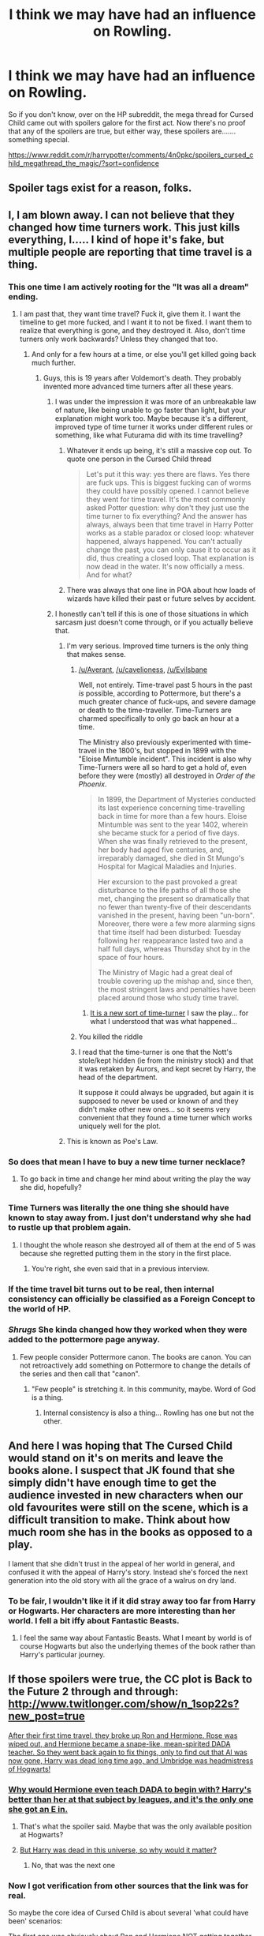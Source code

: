 #+TITLE: I think we may have had an influence on Rowling.

* I think we may have had an influence on Rowling.
:PROPERTIES:
:Author: Englishhedgehog13
:Score: 39
:DateUnix: 1465351712.0
:DateShort: 2016-Jun-08
:FlairText: Misc
:END:
So if you don't know, over on the HP subreddit, the mega thread for Cursed Child came out with spoilers galore for the first act. Now there's no proof that any of the spoilers are true, but either way, these spoilers are....... something special.

[[https://www.reddit.com/r/harrypotter/comments/4n0pkc/spoilers_cursed_child_megathread_the_magic/?sort=confidence]]


** Spoiler tags exist for a reason, folks.
:PROPERTIES:
:Author: denarii
:Score: 1
:DateUnix: 1465518002.0
:DateShort: 2016-Jun-10
:END:


** I, I am blown away. I can not believe that they changed how time turners work. This just kills everything, I..... I kind of hope it's fake, but multiple people are reporting that time travel is a thing.
:PROPERTIES:
:Author: Evilsbane
:Score: 29
:DateUnix: 1465352381.0
:DateShort: 2016-Jun-08
:END:

*** This one time I am actively rooting for the "It was all a dream" ending.
:PROPERTIES:
:Author: Faeriniel
:Score: 19
:DateUnix: 1465357833.0
:DateShort: 2016-Jun-08
:END:

**** I am past that, they want time travel? Fuck it, give them it. I want the timeline to get more fucked, and I want it to not be fixed. I want them to realize that everything is gone, and they destroyed it. Also, don't time turners only work backwards? Unless they changed that too.
:PROPERTIES:
:Author: Evilsbane
:Score: 17
:DateUnix: 1465358062.0
:DateShort: 2016-Jun-08
:END:

***** And only for a few hours at a time, or else you'll get killed going back much further.
:PROPERTIES:
:Author: dysphere
:Score: 11
:DateUnix: 1465358174.0
:DateShort: 2016-Jun-08
:END:

****** Guys, this is 19 years after Voldemort's death. They probably invented more advanced time turners after all these years.
:PROPERTIES:
:Score: 10
:DateUnix: 1465361924.0
:DateShort: 2016-Jun-08
:END:

******* I was under the impression it was more of an unbreakable law of nature, like being unable to go faster than light, but your explanation might work too. Maybe because it's a different, improved type of time turner it works under different rules or something, like what Futurama did with its time travelling?
:PROPERTIES:
:Author: dysphere
:Score: 17
:DateUnix: 1465363355.0
:DateShort: 2016-Jun-08
:END:

******** Whatever it ends up being, it's still a massive cop out. To quote one person in the Cursed Child thread

#+begin_quote
  Let's put it this way: yes there are flaws. Yes there are fuck ups. This is biggest fucking can of worms they could have possibly opened. I cannot believe they went for time travel. It's the most commonly asked Potter question: why don't they just use the time turner to fix everything? And the answer has always, always been that time travel in Harry Potter works as a stable paradox or closed loop: whatever happened, always happened. You can't actually change the past, you can only cause it to occur as it did, thus creating a closed loop. That explanation is now dead in the water. It's now officially a mess. And for what?
#+end_quote
:PROPERTIES:
:Author: Averant
:Score: 21
:DateUnix: 1465371374.0
:DateShort: 2016-Jun-08
:END:


******** There was always that one line in POA about how loads of wizards have killed their past or future selves by accident.
:PROPERTIES:
:Author: cavelioness
:Score: 9
:DateUnix: 1465384847.0
:DateShort: 2016-Jun-08
:END:


******* I honestly can't tell if this is one of those situations in which sarcasm just doesn't come through, or if you actually believe that.
:PROPERTIES:
:Author: onlytoask
:Score: 2
:DateUnix: 1465370287.0
:DateShort: 2016-Jun-08
:END:

******** I'm very serious. Improved time turners is the only thing that makes sense.
:PROPERTIES:
:Score: 7
:DateUnix: 1465385923.0
:DateShort: 2016-Jun-08
:END:

********* [[/u/Averant]], [[/u/cavelioness]], [[/u/Evilsbane]]

Well, not entirely. Time-travel past 5 hours in the past /is/ possible, according to Pottermore, but there's a much greater chance of fuck-ups, and severe damage or death to the time-traveller. Time-Turners are charmed specifically to only go back an hour at a time.

The Ministry also previously experimented with time-travel in the 1800's, but stopped in 1899 with the "Eloise Mintumble incident". This incident is also why Time-Turners were all so hard to get a hold of, even before they were (mostly) all destroyed in /Order of the Phoenix/.

#+begin_quote
  In 1899, the Department of Mysteries conducted its last experience concerning time-travelling back in time for more than a few hours. Eloise Mintumble was sent to the year 1402, wherein she became stuck for a period of five days. When she was finally retrieved to the present, her body had aged five centuries, and, irreparably damaged, she died in St Mungo's Hospital for Magical Maladies and Injuries.

  Her excursion to the past provoked a great disturbance to the life paths of all those she met, changing the present so dramatically that no fewer than twenty-five of their descendants vanished in the present, having been "un-born". Moreover, there were a few more alarming signs that time itself had been disturbed: Tuesday following her reappearance lasted two and a half full days, whereas Thursday shot by in the space of four hours.

  The Ministry of Magic had a great deal of trouble covering up the mishap and, since then, the most stringent laws and penalties have been placed around those who study time travel.
#+end_quote
:PROPERTIES:
:Author: Obversa
:Score: 8
:DateUnix: 1465413753.0
:DateShort: 2016-Jun-08
:END:

********** [[/spoiler][It is a new sort of time-turner]] I saw the play... for what I understood that was what happened...
:PROPERTIES:
:Author: Nanababaya
:Score: 6
:DateUnix: 1465416988.0
:DateShort: 2016-Jun-09
:END:


********* You killed the riddle
:PROPERTIES:
:Author: Nanababaya
:Score: 3
:DateUnix: 1465406916.0
:DateShort: 2016-Jun-08
:END:


********* I read that the time-turner is one that the Nott's stole/kept hidden (ie from the ministry stock) and that it was retaken by Aurors, and kept secret by Harry, the head of the department.

It suppose it could always be upgraded, but again it is supposed to never be used or known of and they didn't make other new ones... so it seems very convenient that they found a time turner which works uniquely well for the plot.
:PROPERTIES:
:Author: troutbadger
:Score: 3
:DateUnix: 1465501256.0
:DateShort: 2016-Jun-10
:END:


******** This is known as Poe's Law.
:PROPERTIES:
:Author: Averant
:Score: 4
:DateUnix: 1465371199.0
:DateShort: 2016-Jun-08
:END:


*** So does that mean I have to buy a new time turner necklace?
:PROPERTIES:
:Author: mainzy
:Score: 9
:DateUnix: 1465357195.0
:DateShort: 2016-Jun-08
:END:

**** To go back in time and change her mind about writing the play the way she did, hopefully?
:PROPERTIES:
:Author: Obversa
:Score: 9
:DateUnix: 1465360159.0
:DateShort: 2016-Jun-08
:END:


*** Time Turners was literally the one thing she should have known to stay away from. I just don't understand why she had to rustle up that problem again.
:PROPERTIES:
:Author: forknox
:Score: 16
:DateUnix: 1465374841.0
:DateShort: 2016-Jun-08
:END:

**** I thought the whole reason she destroyed all of them at the end of 5 was because she regretted putting them in the story in the first place.
:PROPERTIES:
:Author: Evilsbane
:Score: 16
:DateUnix: 1465394200.0
:DateShort: 2016-Jun-08
:END:

***** You're right, she even said that in a previous interview.
:PROPERTIES:
:Author: Obversa
:Score: 5
:DateUnix: 1465414111.0
:DateShort: 2016-Jun-08
:END:


*** If the time travel bit turns out to be real, then internal consistency can officially be classified as a Foreign Concept to the world of HP.
:PROPERTIES:
:Author: Averant
:Score: 7
:DateUnix: 1465371100.0
:DateShort: 2016-Jun-08
:END:


*** /Shrugs/ She kinda changed how they worked when they were added to the pottermore page anyway.
:PROPERTIES:
:Author: Hpfm2
:Score: 3
:DateUnix: 1465373904.0
:DateShort: 2016-Jun-08
:END:

**** Few people consider Pottermore canon. The books are canon. You can not retroactively add something on Pottermore to change the details of the series and then call that "canon".
:PROPERTIES:
:Author: tusing
:Score: 12
:DateUnix: 1465391236.0
:DateShort: 2016-Jun-08
:END:

***** "Few people" is stretching it. In this community, maybe. Word of God is a thing.
:PROPERTIES:
:Author: Hpfm2
:Score: 3
:DateUnix: 1465392314.0
:DateShort: 2016-Jun-08
:END:

****** Internal consistency is also a thing... Rowling has one but not the other.
:PROPERTIES:
:Author: Averant
:Score: 6
:DateUnix: 1465401034.0
:DateShort: 2016-Jun-08
:END:


** And here I was hoping that The Cursed Child would stand on it's on merits and leave the books alone. I suspect that JK found that she simply didn't have enough time to get the audience invested in new characters when our old favourites were still on the scene, which is a difficult transition to make. Think about how much room she has in the books as opposed to a play.

I lament that she didn't trust in the appeal of her world in general, and confused it with the appeal of Harry's story. Instead she's forced the next generation into the old story with all the grace of a walrus on dry land.
:PROPERTIES:
:Author: Faeriniel
:Score: 25
:DateUnix: 1465357782.0
:DateShort: 2016-Jun-08
:END:

*** To be fair, I wouldn't like it if it did stray away too far from Harry or Hogwarts. Her characters are more interesting than her world. I fell a bit iffy about Fantastic Beasts.
:PROPERTIES:
:Author: forknox
:Score: 8
:DateUnix: 1465374947.0
:DateShort: 2016-Jun-08
:END:

**** I feel the same way about Fantastic Beasts. What I meant by world is of course Hogwarts but also the underlying themes of the book rather than Harry's particular journey.
:PROPERTIES:
:Author: Faeriniel
:Score: 7
:DateUnix: 1465376075.0
:DateShort: 2016-Jun-08
:END:


** If those spoilers were true, the CC plot is *Back to the Future 2* through and through: [[http://www.twitlonger.com/show/n_1sop22s?new_post=true]]

[[/spoiler][After their first time travel, they broke up Ron and Hermione. Rose was wiped out, and Hermione became a snape-like, mean-spirited DADA teacher. So they went back again to fix things, only to find out that Al was now gone, Harry was dead long time ago, and Umbridge was headmistress of Hogwarts!]]
:PROPERTIES:
:Author: InquisitorCOC
:Score: 16
:DateUnix: 1465354359.0
:DateShort: 2016-Jun-08
:END:

*** [[/spoiler][Why would Hermione even teach DADA to begin with? Harry's better than her at that subject by leagues, and it's the only one she got an E in.]]
:PROPERTIES:
:Author: Obversa
:Score: 10
:DateUnix: 1465360243.0
:DateShort: 2016-Jun-08
:END:

**** That's what the spoiler said. Maybe that was the only available position at Hogwarts?
:PROPERTIES:
:Author: InquisitorCOC
:Score: 7
:DateUnix: 1465362370.0
:DateShort: 2016-Jun-08
:END:


**** [[/spoiler][But Harry was dead in this universe, so why would it matter?]]
:PROPERTIES:
:Score: 3
:DateUnix: 1465361735.0
:DateShort: 2016-Jun-08
:END:

***** No, that was the next one
:PROPERTIES:
:Author: InquisitorCOC
:Score: 5
:DateUnix: 1465362597.0
:DateShort: 2016-Jun-08
:END:


*** Now I got verification from other sources that the link was for real.

So maybe the core idea of Cursed Child is about several 'what could have been' scenarios:

[[/spoiler][The first one was obviously about Ron and Hermione NOT getting together. Ron was still happy, but not Hermione. Career wise, she also didn't get nearly as far as with Ron (DADA professor vs Minister of Magic).]]

[[/spoiler][The second one was about Voldemort winning.]]

[[/spoiler][I suspect we will see a scenario where Harry did not get together with Ginny, but ended up with Hermione]]
:PROPERTIES:
:Author: InquisitorCOC
:Score: 11
:DateUnix: 1465364328.0
:DateShort: 2016-Jun-08
:END:

**** [[/spoiler][Do we know for sure Ron was still happy without Hermione?]]
:PROPERTIES:
:Score: 3
:DateUnix: 1465385994.0
:DateShort: 2016-Jun-08
:END:

***** The link says that [[/spoiler][Ron got together with Padma and was still happy]]
:PROPERTIES:
:Author: InquisitorCOC
:Score: 3
:DateUnix: 1465405279.0
:DateShort: 2016-Jun-08
:END:


**** Where did you find info on act two? Also, has anyone spoiled the end yet? Or was it not the full play?
:PROPERTIES:
:Author: Evilsbane
:Score: 1
:DateUnix: 1465396288.0
:DateShort: 2016-Jun-08
:END:

***** [[/spoiler][Umbridge showing up is not act two, but at the end of Part 1]]
:PROPERTIES:
:Author: InquisitorCOC
:Score: 4
:DateUnix: 1465405266.0
:DateShort: 2016-Jun-08
:END:


** So.... Rowling is basically making her own fix fic? That will go well.
:PROPERTIES:
:Author: BKrustev
:Score: 10
:DateUnix: 1465378962.0
:DateShort: 2016-Jun-08
:END:


** The more spoilers I read, the more I cringe away in horror.

Is Rowling the new Lucas or are we being trolled?
:PROPERTIES:
:Author: Faeriniel
:Score: 18
:DateUnix: 1465358319.0
:DateShort: 2016-Jun-08
:END:

*** Who's Lucus?
:PROPERTIES:
:Author: dysphere
:Score: 2
:DateUnix: 1465362686.0
:DateShort: 2016-Jun-08
:END:

**** George Lucus, creator of Star Wars. The other author of a wildly popular franchise who tried to revisit it years later and messed it up rather badly.
:PROPERTIES:
:Author: Faeriniel
:Score: 11
:DateUnix: 1465363219.0
:DateShort: 2016-Jun-08
:END:

***** [deleted]
:PROPERTIES:
:Score: 7
:DateUnix: 1465368966.0
:DateShort: 2016-Jun-08
:END:

****** I thought it said Lucius at first...
:PROPERTIES:
:Author: Averant
:Score: 6
:DateUnix: 1465369691.0
:DateShort: 2016-Jun-08
:END:


**** Oh God I'm old
:PROPERTIES:
:Author: 360Saturn
:Score: 1
:DateUnix: 1465396719.0
:DateShort: 2016-Jun-08
:END:

***** I knew who Lucas was, but not Lucus. The typo threw me off when I tried to look him up.
:PROPERTIES:
:Author: dysphere
:Score: 2
:DateUnix: 1465574682.0
:DateShort: 2016-Jun-10
:END:


** Reading the [[/r/harrypotter][r/harrypotter]] thread and all the comments both here and there I sincerely hope this is just huge trolling. Like chain-trolling.
:PROPERTIES:
:Author: the_long_way_round25
:Score: 7
:DateUnix: 1465382934.0
:DateShort: 2016-Jun-08
:END:

*** It is not a trolling - I agree that the plot is not nearly as good as many fanfictions around... but as a play, it is AMAZING! The special effects during the play + the little small details we learn from the character make this a very nice experience. I don't think that reading it is going to be as nearly as good as watching the play. That said, I am definitely going to try to get another ticket to watch it again once I read the book and know it by heart...
:PROPERTIES:
:Author: Nanababaya
:Score: 3
:DateUnix: 1465424276.0
:DateShort: 2016-Jun-09
:END:


** Oh my god. This is /not/ where I expected it going. Any suggestions of evidence anywhere that Rowling has been secretly replaced by a teenage fanfic writer?

I mean, wow. Harry Potter, for all its flaws, has a built and established world with rules and at least ropey laws of how magic and particular magical artifacts work. This is almost taking a fantasy and moving it into the realm of sci fi. Talk about moving the goalposts; how is this going to stay canon at the same time as existing canon staying canon and everything lining up? I am nervous now...
:PROPERTIES:
:Author: 360Saturn
:Score: 8
:DateUnix: 1465396324.0
:DateShort: 2016-Jun-08
:END:


** So, what I'm getting from this thread is that Jo is a huge Michael J. Fox fan.
:PROPERTIES:
:Author: Zeitgeist84
:Score: 7
:DateUnix: 1465360029.0
:DateShort: 2016-Jun-08
:END:


** It's not surprising, since pretty much half of the shit that's put up on pottermore or said in interviews by her is either fanpandering, or some shit that one of her friends probably found in bad fanfiction from 2005 and told her about.
:PROPERTIES:
:Author: Lord_Anarchy
:Score: 18
:DateUnix: 1465355131.0
:DateShort: 2016-Jun-08
:END:

*** I usually get downvoted for saying this, but I also posted a few theories on Reddit that others have noticed that "Rowling seems to have read and picked up to make canon". These include that James Potter I's parents died of dragon pox, and the role of thunderbirds/horned serpents in American wizarding culture, wands, and schooling.
:PROPERTIES:
:Author: Obversa
:Score: 12
:DateUnix: 1465360375.0
:DateShort: 2016-Jun-08
:END:


*** The darker tone of the later books and Deatly Hallows felt like pandering to fans who wanted the series to get darker.
:PROPERTIES:
:Author: forknox
:Score: -8
:DateUnix: 1465375068.0
:DateShort: 2016-Jun-08
:END:

**** Eh, GoF marks where the series becomes less episodic and tries to move more toward Young Adult fiction. Darker, as you put it. It doesn't really work, in my opinion, because the foundations of the story were built on episodic, whimsy-filled Scooby Doo plots. She tries to get the reader to question things that were previously assumed, in a 'loss of innocence' kind of sense, but the things we're meant to be questioning (the ministry, Dumbledore, Sirius, etc) do not stand up to scrutiny, because they were originally formed from lol!whimsy.

Dumbledore especially. The reason he's so easy to paint as a villain (by people who will remain unnamed) is that for the first few books, his role was to basically be an omniscient and mysterious figure who would descend from on high to explain the plot at the end of each episode. Oh, and to be vague and powerful, I guess. The moment you ask 'wait, why is he criminally negligent if he's so smart?' the illusion of him having a coherent character in book 1 is broken. Because he's pretty much just there to play the old and wacky mentor who facilitates the fairy tale of an orphan left on a doorstep. There is nothing to reveal. His character does not make sense in the early books, and it was never meant to, but Rowling tries to pretend that it did in the later books. If you're not paying attention to the bait and switch, you might actually come away believing that Dumbledore was human for the duration of the series. He wasn't. He was a skeleton of a character archetype that was animated and became a real boy somewhere in HBP.

So to some extent it was 'pandering', yes, but only in the sense that the series was bootstrapped into becoming a Young Adult series as the target audience got older, and I believe this was intended. Is it pandering when it's also cynical marketing? It just turns out that Rowling likely wasn't up to the challenge, and built upon very shaky foundations, hence the very audible clunk around the beginning of OotP.
:PROPERTIES:
:Author: LordSunder
:Score: 12
:DateUnix: 1465385677.0
:DateShort: 2016-Jun-08
:END:

***** Yeah, the foundation Rowling laid was not that conducive to what she eventually turned the series into. Like you said, the change in tone to a darker plot and characters came off as jarring. Also, the recent Worldbuilding on Pottermore also can't seem to decide whether it's about a world full of quirky and random or for serious fantasy fans who expect every little detail to check out.

Rowling is trying to please an audience whose tastes have changed but I think she's making herself write stuff that's really not her thing.
:PROPERTIES:
:Author: forknox
:Score: 9
:DateUnix: 1465387541.0
:DateShort: 2016-Jun-08
:END:

****** Agreed. It's good that she's pushing herself, but childish whimsy really does seem to be her strong suit. She's not very good at writing adult fiction, from what I've seen of her other books (Cormoran Shrike, Casual Vacancy), and god help us if she ever tries to write romance. The fact that Harry Potter was rejected by a bunch of publishers was sometimes brought up as a sort of 'plucky courage' thing, but honestly, it just goes to show that even Philosopher's Stone was a bit of a mess on the structural side of things. But she does fairytale whimsy really quite well, and children aren't as likely to notice the gaping holes where consistency and overall plot structure are concerned.

I don't read Pottermore, so I honestly wouldn't know, but from what I know of JKR, that would not surprise me in the least.
:PROPERTIES:
:Author: LordSunder
:Score: 6
:DateUnix: 1465390389.0
:DateShort: 2016-Jun-08
:END:


*** [removed]
:PROPERTIES:
:Score: -11
:DateUnix: 1465378541.0
:DateShort: 2016-Jun-08
:END:

**** Rule 3, my friend. [[/u/Lord_Anarchy]] put it correctly below. You should take a moment and reflect on what you wrote.

People will have different opinions of J.K. Rowling, and for different reasons, likely because they've been exposed to different information about her in different circumstances. It doesn't make those opinions (within their frame of reference) any less valid.

In other words, people, and the lives they lead, are different. This is why Rule 3 is useful. This is also why comments should add to the discussion. Rather than explaining why you disagree with his opinion, you just insulted him. There's something to work on.
:PROPERTIES:
:Author: tusing
:Score: 6
:DateUnix: 1465393780.0
:DateShort: 2016-Jun-08
:END:


**** You should take a step back and look at this very post you just made.
:PROPERTIES:
:Author: Lord_Anarchy
:Score: 4
:DateUnix: 1465387344.0
:DateShort: 2016-Jun-08
:END:


**** [[http://vignette2.wikia.nocookie.net/playstationallstarsbattleroyale/images/b/b7/Willy-wonka-you-must-be-new-here.jpg/revision/latest?cb=20130421021537][The most you've ever seen?]]
:PROPERTIES:
:Author: Averant
:Score: 1
:DateUnix: 1465383712.0
:DateShort: 2016-Jun-08
:END:


** Hmm. Well, it's interesting to see what JKR's fanfiction is like. I'm sorry to say that I can't take it seriously at all after reading the spoilers. I've gone from neutral curiosity to uninterested. On the flipside, the trailer I saw for Fantastic Beasts leaves me a bit more excited!

The whole thing is leaving me confused. I wish she had written more on characters completely separate from the ones we know and love. Different time or place in the world. It feels like she felt compelled to produce more, so she just spitballed Back to the Future 2/fanfiction mash and this is where we are. It's frankly bizarre to me
:PROPERTIES:
:Author: boomberrybella
:Score: 5
:DateUnix: 1465398426.0
:DateShort: 2016-Jun-08
:END:


** What are they?

I'm too lazy to search through the entire thread.
:PROPERTIES:
:Score: 4
:DateUnix: 1465352024.0
:DateShort: 2016-Jun-08
:END:

*** [removed]
:PROPERTIES:
:Score: 15
:DateUnix: 1465352257.0
:DateShort: 2016-Jun-08
:END:

**** Wow, yeah, the fandom has definitely had a big influence on Rowling, then.
:PROPERTIES:
:Score: 19
:DateUnix: 1465352462.0
:DateShort: 2016-Jun-08
:END:

***** [removed]
:PROPERTIES:
:Score: 13
:DateUnix: 1465369924.0
:DateShort: 2016-Jun-08
:END:

****** Linkffn(The Time Meddlers) messes it up a bit.
:PROPERTIES:
:Author: Imborednow
:Score: 1
:DateUnix: 1465391521.0
:DateShort: 2016-Jun-08
:END:

******* [[http://www.fanfiction.net/s/4061219/1/][*/The Time Meddlers/*]] by [[https://www.fanfiction.net/u/983103/witowsmp][/witowsmp/]]

#+begin_quote
  After things have gone terribly in the war, Harry and Hermione decide to travel back in time to stop the war from happening. Things go well at first, until...
#+end_quote

^{/Site/: [[http://www.fanfiction.net/][fanfiction.net]] *|* /Category/: Harry Potter *|* /Rated/: Fiction T *|* /Chapters/: 32 *|* /Words/: 118,030 *|* /Reviews/: 2,830 *|* /Favs/: 3,486 *|* /Follows/: 2,347 *|* /Updated/: 10/14/2010 *|* /Published/: 2/8/2008 *|* /Status/: Complete *|* /id/: 4061219 *|* /Language/: English *|* /Genre/: Adventure *|* /Characters/: Harry P., Hermione G. *|* /Download/: [[http://www.ff2ebook.com/old/ffn-bot/index.php?id=4061219&source=ff&filetype=epub][EPUB]] or [[http://www.ff2ebook.com/old/ffn-bot/index.php?id=4061219&source=ff&filetype=mobi][MOBI]]}

--------------

*FanfictionBot*^{1.3.7} *|* [[[https://github.com/tusing/reddit-ffn-bot/wiki/Usage][Usage]]] | [[[https://github.com/tusing/reddit-ffn-bot/wiki/Changelog][Changelog]]] | [[[https://github.com/tusing/reddit-ffn-bot/issues/][Issues]]] | [[[https://github.com/tusing/reddit-ffn-bot/][GitHub]]] | [[[https://www.reddit.com/message/compose?to=tusing][Contact]]]

^{/New in this version: PM request support!/}
:PROPERTIES:
:Author: FanfictionBot
:Score: 2
:DateUnix: 1465391557.0
:DateShort: 2016-Jun-08
:END:


**** u/forknox:
#+begin_quote
  Scorpius might be Voldemort's son.
#+end_quote

That might just be a vicious rumor though. Like Rita Skeeter used to do.
:PROPERTIES:
:Author: forknox
:Score: 6
:DateUnix: 1465375185.0
:DateShort: 2016-Jun-08
:END:


**** * ಠ_____ಠ
  :PROPERTIES:
  :CUSTOM_ID: ಠ_____ಠ
  :END:
Yea... I'll just pretend this doesn't exist and move on. Somebody tell that lady to just /stop/ and enjoy the millions she already earned with this story.
:PROPERTIES:
:Author: UndeadBBQ
:Score: 10
:DateUnix: 1465378679.0
:DateShort: 2016-Jun-08
:END:


**** brb killing myself
:PROPERTIES:
:Author: Raalph
:Score: 4
:DateUnix: 1465402948.0
:DateShort: 2016-Jun-08
:END:

***** Be sure to let me know how it went.
:PROPERTIES:
:Author: Englishhedgehog13
:Score: 3
:DateUnix: 1465403369.0
:DateShort: 2016-Jun-08
:END:


**** u/360Saturn:
#+begin_quote
  and Scorpius might be Voldemort's son.
#+end_quote

she's stealing from /Naruto/ now? Christ on a bike...
:PROPERTIES:
:Author: 360Saturn
:Score: 3
:DateUnix: 1465398296.0
:DateShort: 2016-Jun-08
:END:


** Damn, [[/spoiler][dead Astoria]] seems to be canon now. It's a minor thing, but it kept annoying me in next-gen fics that many of them [[/spoiler][killed Astoria off]].

Of course, that depends on if we're considering the play as canon. I think since it's approved by Rowling, it is. But I'll probably stick to AU stories for next-gen.
:PROPERTIES:
:Score: 3
:DateUnix: 1465391781.0
:DateShort: 2016-Jun-08
:END:


** Goddammit, I knew this was going to happen. I didn't think she'd go full Peeves on us and bust out the time travel but I knew we we're heading for some foundation damage as soon as this was announced.

It's too bad that she can't leave this story alone or least expand upon it with novels or really do anything that anyone actually wants with it other than off the wall shit like this and Pottermore and other basically disposable content that you never revisit. Oh well, I'll always have fanfiction and at this point half of the crazy stories just got a lot saner.

I see that there's supposed to be more and I cautiously assume that all the King's horses and all the King's men will put Harry Potter together again but I simply can't think of any reason that we had to take a barrel over the falls to do it. Whatever, go write my own magic hoopla story I guess but when I do and it changes the lives of millions of children for the better, I promise all of you that I'll treat it with a little more respect than a goddamn musical time travel play.
:PROPERTIES:
:Author: SillyPseudonym
:Score: 3
:DateUnix: 1465426827.0
:DateShort: 2016-Jun-09
:END:


** [[/spoiler][I don't mind the time travel plot, personally, but the part about Scorp potentially being Voldemort's son sounds so weird, haha. I think Rowling just wanted to show how time travel is dangerous, which is why she went with this plot. That being said, why would two Slytherins go back in time to save a dude they don't even know? They could have traveled in time for so many reasons and they went for this?]]
:PROPERTIES:
:Score: 6
:DateUnix: 1465361627.0
:DateShort: 2016-Jun-08
:END:

*** [[/spoiler][because being a good Slytherin as he was, Scorpius really wanted to prove himself to be better than his Dad was at least once. Add that to the fact that he was pissed off with Harry because he decided to give him a "lame lucky blanket" at the same time he gave cool things to James and Lily... which followed a massive argument that Albus ended up confessing that he wished he wasn't Harry Potter's son - and Harry telling that he wished Albus wasn't his Son. So yeah, a pissed off teanager who wanted to be better at something - save Cedric when his Dad failed to do so.]]
:PROPERTIES:
:Author: Nanababaya
:Score: 2
:DateUnix: 1465475183.0
:DateShort: 2016-Jun-09
:END:


*** [[/spoiler][I actually really hope they do make it so that Scorpius is Voldemort's son, leaving aside the fact that Scorpius is too young to be Voldemort's son because he's the same age as Al, because it means that A) Draco and Astoria adopted him, or B) Draco got cuckolded. And THAT would be a blow to his pride that Draco would NEVER recover from.]]
:PROPERTIES:
:Author: Averant
:Score: 1
:DateUnix: 1465371015.0
:DateShort: 2016-Jun-08
:END:

**** [removed]
:PROPERTIES:
:Score: 8
:DateUnix: 1465375305.0
:DateShort: 2016-Jun-08
:END:

***** Kinda like Harry being the Heir of Slytherin, I suppose. We do have a /lot/ of precedent for (in-universe) rumours being flat-out wrong, I guess.
:PROPERTIES:
:Author: waylandertheslayer
:Score: 8
:DateUnix: 1465382464.0
:DateShort: 2016-Jun-08
:END:


** It smells like a troll. Also, does anyone else get the feeling that she's only just got around to watching The Butterfly Effect? I mean, it came out twelve years ago, but better late than never, right?
:PROPERTIES:
:Author: LordSunder
:Score: 6
:DateUnix: 1465386769.0
:DateShort: 2016-Jun-08
:END:


** I don't even know if I wanna see the spoilers or not...or even preorder CC
:PROPERTIES:
:Author: _awesaum_
:Score: 2
:DateUnix: 1465356926.0
:DateShort: 2016-Jun-08
:END:


** If she makes (of age Hermione) Snamione canon, I might just have to fly to London and see it for myself.

Hermione acting like Snape is kind of a cool idea though. Lol.
:PROPERTIES:
:Author: Oniknight
:Score: 4
:DateUnix: 1465363701.0
:DateShort: 2016-Jun-08
:END:

*** u/Obversa:
#+begin_quote
  If she makes (of age Hermione) Snamione canon, I might just have to fly to London and see it for myself.
#+end_quote

No offense, but /oh, dear God, no/. Not a fan of Snamione at all.
:PROPERTIES:
:Author: Obversa
:Score: 6
:DateUnix: 1465414710.0
:DateShort: 2016-Jun-09
:END:

**** What can I say? I love my OTP
:PROPERTIES:
:Author: Oniknight
:Score: 1
:DateUnix: 1465422439.0
:DateShort: 2016-Jun-09
:END:
